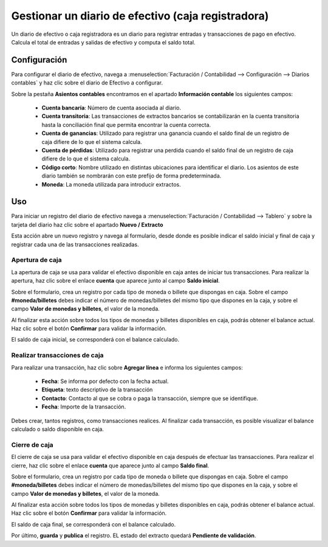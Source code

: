 =====================================================
Gestionar un diario de efectivo (caja registradora)
=====================================================

Un diario de efectivo o caja registradora es un diario para registrar entradas y transacciones de pago en efectivo.
Calcula el total de entradas y salidas de efectivo y computa el saldo total.

Configuración
=================
Para configurar el diario de efectivo, navega a
:menuselection:`Facturación / Contabilidad --> Configuración --> Diarios contables` y haz clic sobre el diario
de Efectivo a configurar.

Sobre la pestaña **Asientos contables** encontramos en el apartado **Información contable** los siguientes campos:

   - **Cuenta bancaría**: Número de cuenta asociada al diario.
   - **Cuenta transitoria**: Las transacciones de extractos bancarios se contabilizarán en la cuenta transitoria hasta la conciliación final que permita encontrar la cuenta correcta.
   - **Cuenta de ganancias**: Utilizado para registrar una ganancia cuando el saldo final de un registro de caja difiere de lo que el sistema calcula.
   - **Cuenta de pérdidas**: Utilizado para registrar una perdida cuando el saldo final de un registro de caja difiere de lo que el sistema calcula.
   - **Código corto**: Nombre utilizado en distintas ubicaciones para identificar el diario. Los asientos de este diario también se nombrarán con este prefijo de forma predeterminada.
   - **Moneda**: La moneda utilizada para introducir extractos.

.. image:: efectivo/efectivo01.png
   :align: center
   :alt: Editar una cuenta bancaria

Uso
=======

Para iniciar un registro del diario de efectivo navega a :menuselection:`Facturación / Contabilidad --> Tablero`
y sobre la tarjeta del diario haz clic sobre el apartado **Nuevo / Extracto**

.. image:: efectivo/efectivo02.png
   :align: center
   :alt: Editar una cuenta bancaria

Esta acción abre un nuevo registro y navega al formulario, desde donde es posible indicar el saldo inicial y final
de caja y registrar cada una de las transacciones realizadas.

.. image:: efectivo/efectivo03.png
   :align: center
   :alt: Editar una cuenta bancaria

Apertura de caja
------------------

La apertura de caja se usa para validar el efectivo disponible en caja antes de iniciar tus transacciones.
Para realizar la apertura, haz clic sobre el enlace **cuenta** que aparece junto al campo **Saldo inicial**.

.. image:: efectivo/efectivo04.png
   :align: center
   :alt: Apertura de caja

Sobre el formulario, crea un registro por cada tipo de moneda o billete que dispongas en caja.
Sobre el campo **#moneda/billetes** debes indicar el número de monedas/billetes del mismo tipo que dispones en la caja,
y sobre el campo **Valor de monedas y billetes**, el valor de la moneda.

Al finalizar esta acción sobre todos los tipos de monedas y billetes disponibles en caja, podrás obtener el balance
actual. Haz clic sobre el botón **Confirmar** para validar la información.

.. image:: efectivo/efectivo05.png
   :align: center
   :alt: Apertura de caja

El saldo de caja inicial, se corresponderá con el balance calculado.

.. image:: efectivo/efectivo06.png
   :align: center
   :alt: Apertura de caja


Realizar transacciones de caja
-------------------------------------

Para realizar una transacción, haz clic sobre **Agregar línea** e informa los siguientes campos:

   - **Fecha**: Se informa por defecto con la fecha actual.
   - **Etiqueta**: texto descriptivo de la transacción
   - **Contacto**: Contacto al que se cobra o paga la transacción, siempre que se identifique.
   - **Fecha**: Importe de la transacción.

Debes crear, tantos registros, como transacciones realices. Al finalizar cada transacción, es posible visualizar
el balance calculado o saldo disponible en caja.

.. image:: efectivo/efectivo08.png
   :align: center
   :alt: Realizar transacciones de caja

Cierre de caja
----------------

El cierre de caja se usa para validar el efectivo disponible en caja después de efectuar las transacciones.
Para realizar el cierre, haz clic sobre el enlace **cuenta** que aparece junto al campo **Saldo final**.

.. image:: efectivo/efectivo07.png
   :align: center
   :alt: Cierre de caja

Sobre el formulario, crea un registro por cada tipo de moneda o billete que dispongas en caja.
Sobre el campo **#moneda/billetes** debes indicar el número de monedas/billetes del mismo tipo que dispones en la caja,
y sobre el campo **Valor de monedas y billetes**, el valor de la moneda.

Al finalizar esta acción sobre todos los tipos de monedas y billetes disponibles en caja, podrás obtener el balance
actual. Haz clic sobre el botón **Confirmar** para validar la información.

.. image:: efectivo/efectivo09.png
   :align: center
   :alt: Cierre de caja

El saldo de caja final, se corresponderá con el balance calculado.

.. image:: efectivo/efectivo10.png
   :align: center
   :alt: Cierre de caja

Por último, **guarda** y **publica** el registro. EL estado del extracto quedará **Pendiente de validación**.